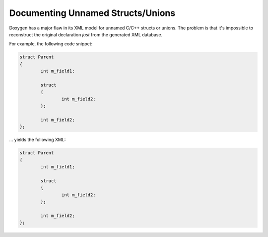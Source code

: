 .. .............................................................................
..
..  This file is part of the Doxyrest toolkit.
..
..  Doxyrest is distributed under the MIT license.
..  For details see accompanying license.txt file,
..  the public copy of which is also available at:
..  http://tibbo.com/downloads/archive/doxyrest/license.txt
..
.. .............................................................................

Documenting Unnamed Structs/Unions
==================================

Doxygen has a major flaw in its XML model for unnamed C/C++ structs or unions. The problem is that it's impossible to reconstruct the original declaration *just* from the generated XML database.

For example, the following code snippet:

.. code-block:: cpp

	struct Parent
	{
		int m_field1;

		struct
		{
			int m_field2;
		};

		int m_field2;
	};

\... yields the following XML:

.. code-block:: xml

	struct Parent
	{
		int m_field1;

		struct
		{
			int m_field2;
		};

		int m_field2;
	};
